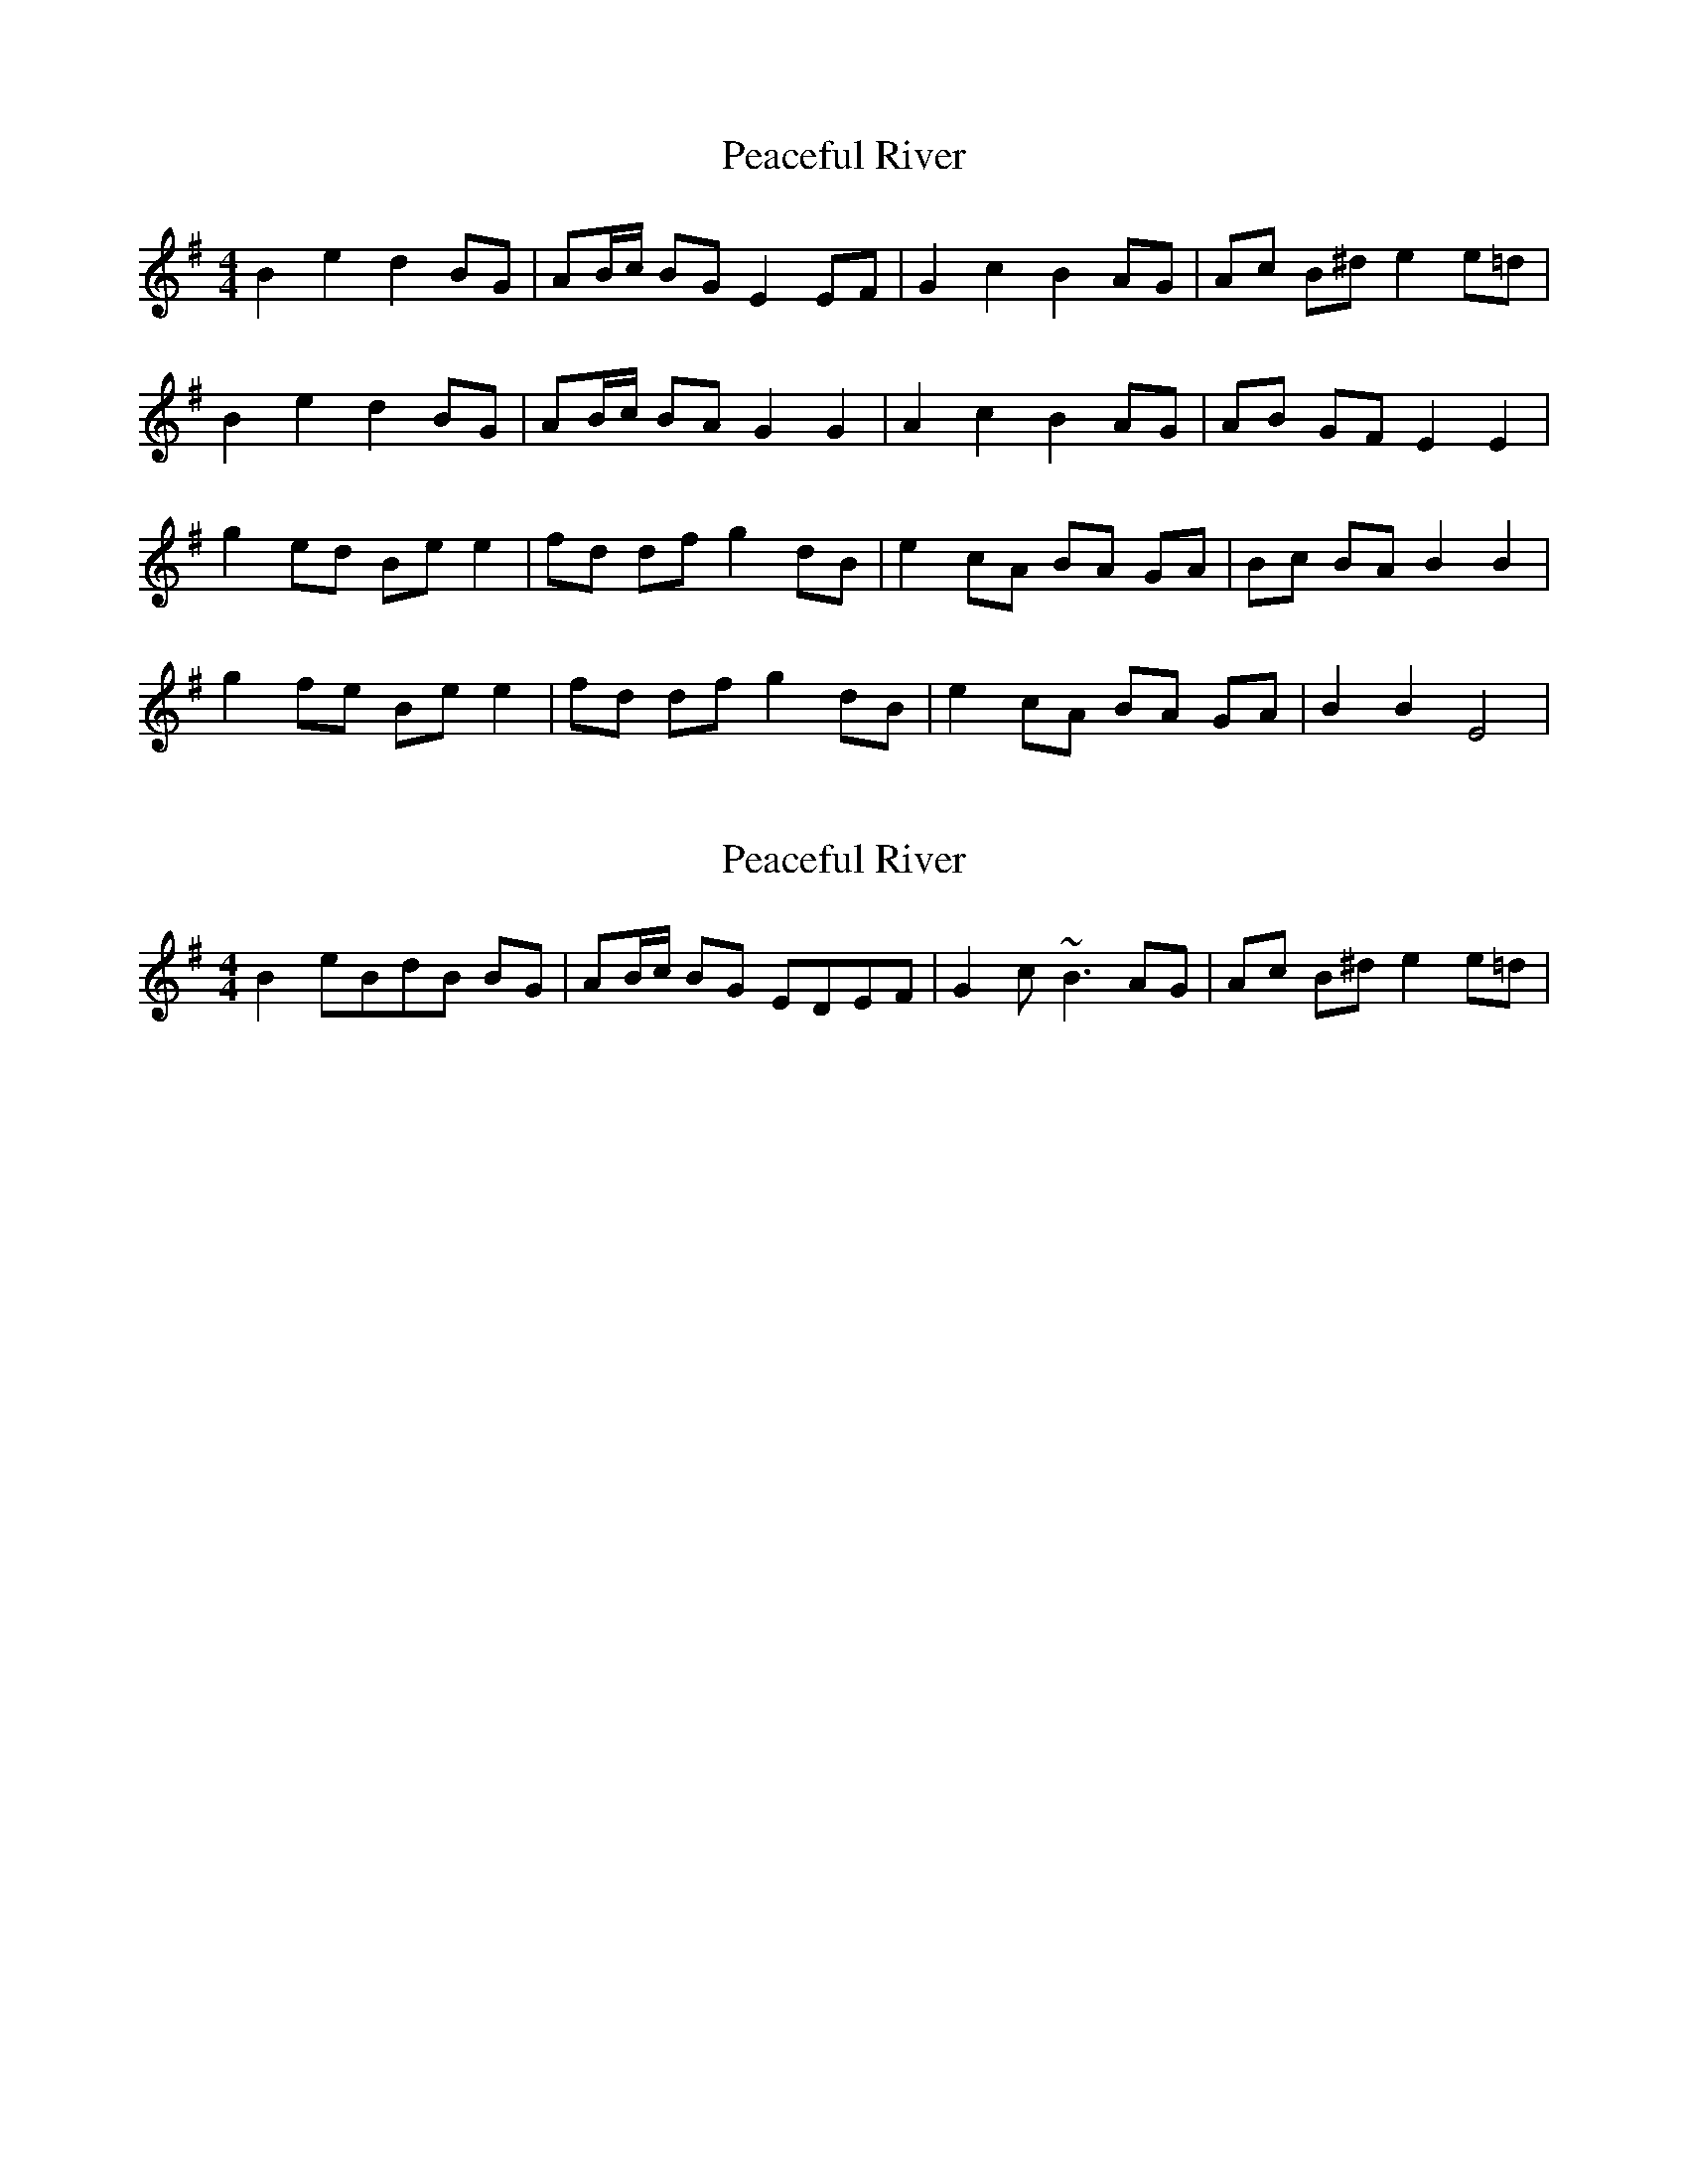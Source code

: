 X: 1
T: Peaceful River
Z: gian marco
S: https://thesession.org/tunes/3433#setting3433
R: reel
M: 4/4
L: 1/8
K: Emin
B2e2d2 BG|AB/c/ BG E2EF|G2c2B2 AG|Ac B^de2e=d|
B2e2d2 BG|AB/c/ BA G2G2|A2c2B2 AG|AB GFE2E2|
g2 ed Be e2|fd df g2dB|e2cA BA GA|Bc BA B2B2|
g2 fe Be e2|fd df g2dB|e2cA BA GA|B2B2E4|
X: 2
T: Peaceful River
Z: swisspiper
S: https://thesession.org/tunes/3433#setting16475
R: reel
M: 4/4
L: 1/8
K: Emin
B2eBdB BG|AB/c/ BG EDEF|G2c~B3 AG|Ac B^de2e=d|

